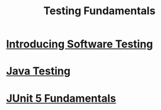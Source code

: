 #+title: Testing Fundamentals

* [[file:Introducing Software Testing.org][Introducing Software Testing]]

* [[file:Java Testing/Java Testing.org][Java Testing]]

* [[file:JUnit 5 Fundamentals/JUnit 5 Fundamentals.org][JUnit 5 Fundamentals]]
